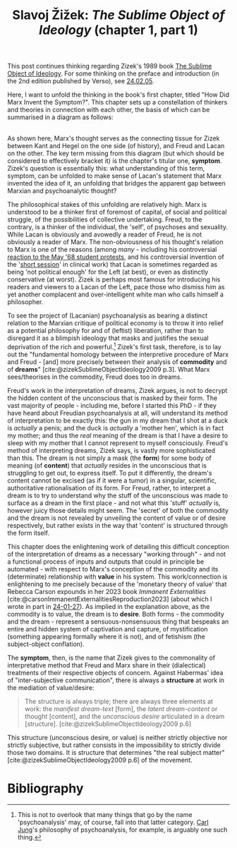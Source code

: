 #+title: Slavoj Žižek: /The Sublime Object of Ideology/ (chapter 1, part 1) 
#+options: author:nil date:nil timestamp:nil toc:nil
#+bibliography: ../../references/master.bib

This post continues thinking regarding Zizek's 1989 book [[https://en.wikipedia.org/wiki/The_Sublime_Object_of_Ideology][The Sublime Object of Ideology]].
For some thinking on the preface and introduction (in the 2nd edition published by Verso), see [[file:24-02-05.org][24.02.05]].

Here, I want to unfold the thinking in the book's first chapter, titled "How Did Marx Invent the Symptom?".
This chapter sets up a constellation of thinkers and theories in connection with each other, the basis of which can be summarised in a diagram as follows:

#+ATTR_HTML: :alt A diagram depicting the relationship between Kant, Marx, Lacan etc in Zizek's work :align left
[[./img/zizek1989-chap1-diagram.png]]

\\
As shown here, Marx's thought serves as the connecting tissue for Zizek between Kant and Hegel on the one side (of history), and Freud and Lacan on the other.
The key term missing from this diagram (but which should be considered to effectively bracket it) is the chapter's titular one, *symptom*.
Zizek's question is essentially this: what understanding of this term, symptom, can be unfolded to make sense of Lacan's statement that Marx invented the idea of it, an unfolding that bridges the apparent gap between Marxian and psychoanalytic thought?

The philosophical stakes of this unfolding are relatively high.
Marx is understood to be a thinker first of foremost of capital, of social and political struggle, of the possibilities of collective undertaking.
Freud, to the contrary, is a thinker of the individual, the 'self', of psychoses and sexuality.
While Lacan is obviously and avowedly a reader of Freud, he is not obviously a reader of Marx.
The non-obviousness of his thought's relation to Marx is one of the reasons (among /many/ - including his controversial [[https://inthesetimes.com/article/the-ambiguous-legacy-of-68][reaction to the May '68 student protests]], and his controversial invention of the '[[https://www.lacanonline.com/2010/07/the-short-session/][short session]]' in clinical work) that Lacan is sometimes regarded as being 'not political enough' for the Left (at best), or even as distinctly conservative (at worst).
Zizek is perhaps most famous for introducing his readers and viewers to a Lacan of the Left, pace those who dismiss him as yet another complacent and over-intelligent white man who calls himself a philosopher.

To see the project of (Lacanian) psychoanalysis as bearing a distinct relation to the Marxian critique of political economy is to throw it into relief as a potential philosophy for and of (leftist) liberation, rather than to disregard it as a blimpish ideology that masks and justifies the sexual deprivation of the rich and powerful.[fn:1]
Zizek's first task, therefore, is to lay out the "fundamental homology between the interpretive procedure of Marx and Freud - [and] more precisely between their analysis of *commodity* and of *dreams*" [cite:@zizekSublimeObjectIdeology2009 p.3].
What Marx sees/theorises in the commodity, Freud does too in dreams.

Freud's work in the interpretation of dreams, Zizek argues, is not to decrypt the hidden content of the unconscious that is masked by their form.
The vast majority of people - including me, before I started this PhD - if they have heard about Freudian psychoanalysis at all, will understand its method of interpretation to be exactly this: the gun in my dream that I shot at a duck is /actually/ a penis; and the duck is /actually/ a 'mother hen', which is in fact my mother; and thus the /real/ meaning of the dream is that I have a desire to sleep with my mother that I cannot represent to myself consciously.
Freud's method of interpreting dreams, Zizek says, is vastly more sophisticated than this.
The dream is not simply a mask (the *form*) for some body of meaning (of *content*) that /actually/ resides in the unconscious that is struggling to get out, to express itself.
To put it differently, the dream's content cannot be excised (as if it were a tumor) in a singular, scientific, authoritative rationalisation of its form.
For Freud, rather, to interpret a dream is to try to understand why the stuff of the unconscious was made to surface as a dream in the first place - and not what this 'stuff' /actually/ is, however juicy those details might seem.
The 'secret' of both the commodity and the dream is not revealed by unveiling the content of value or of desire respectively, but rather exists in the way that 'content' is structured through the form itself.

This chapter does the enlightening work of detailing this difficult conception of the interpretation of dreams as a necessary "working through" - and not a functional process of inputs and outputs that could in principle be automated - with respect to Marx's conception of the commodity and its (determinate) relationship with *value* in his system.
This work/connection is enlightening to me precisely because of the 'monetary theory of value' that Rebecca Carson expounds in her 2023 book /Immanent Externalities/ [cite:@carsonImmanentExternalitiesReproduction2023] (about which I wrote in part in [[file:24-01-27.org][24-01-27]]).
As implied in the explanation above, as the commodity is to value, the dream is to *desire*.
Both forms - the commodity and the dream - represent a sensuous-nonsensuous thing that bespeaks an entire and hidden system of captivation and capture, of mystification (something appearing formally where it is not), and of fetishism (the subject-object conflation).

The *symptom*, then, is the name that Zizek gives to the commonality of interpretative method that Freud and Marx share in their (dialectical) treatments of their respective objects of concern.
Against Habermas' idea of "inter-subjective communication", there is always a *structure* at work in the mediation of value/desire:

#+begin_quote
The structure is always triple; there are always three elements at work: the /manifest dream-text/ [form], the /latent dream-content/ or thought [content], and the /unconscious desire/ articulated in a dream [structure]. [cite:@zizekSublimeObjectIdeology2009 p.6]
#+end_quote

This structure (unconscious desire, or value) is neither strictly objective nor strictly subjective, but rather consists in the impossibility to strictly divide those two domains.
It is structure that determines "the real subject matter" [cite:@zizekSublimeObjectIdeology2009 p.6] of the movement.

# - [ ] the commodity-form as rejoinder to the Kantian transcendental subject
# - [ ] the *social effectivity* of the market, the 'material character of money'
# - [ ] the unconscious as the impossibility/limit of thought
# - [ ] commodity fetishism, the passage from feudalism to capitalism, and Marx as a bridge to Hegel
# - [ ] ideological fantasy, the objectivity of belief
# - [ ] Pascal, christianity, the Jew (as exception), the necessary 'support' of ideology
# - [ ] *surplus-value* and *surplus-enjoyment*

[fn:1] This is not to overlook that many things that go by the name 'psychoanalysis' may, of course, fall into that latter category. [[https://en.wikipedia.org/wiki/Carl_Jung][Carl Jung]]'s philosophy of psychoanalysis, for example, is arguably one such thing.

* Bibliography
#+print_bibliography:
